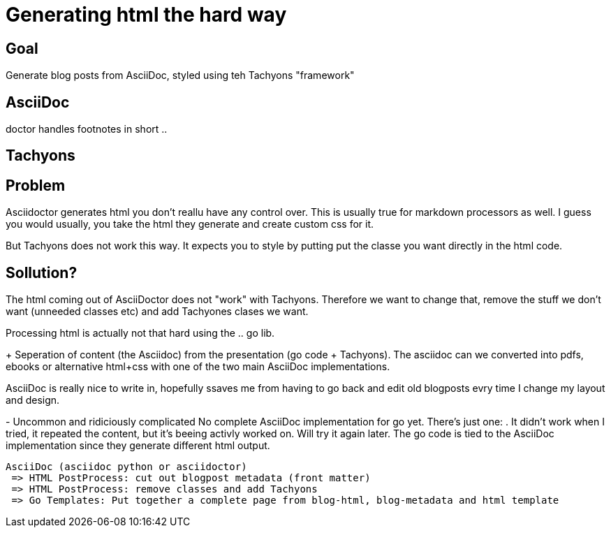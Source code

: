 
= Generating html the hard way

== Goal
Generate blog posts from AsciiDoc, styled using teh Tachyons "framework"

== AsciiDoc

doctor handles footnotes in short ..

== Tachyons

== Problem
Asciidoctor generates html you don't reallu have any control over. This is usually true for markdown processors as well.
I guess you would usually, you take the html they generate and create custom css for it.

But Tachyons does not work this way. It expects you to style by putting put the classe you want directly in the html code.

== Sollution?
The html coming out of AsciiDoctor does not "work" with Tachyons. Therefore we want to change that, remove the stuff we don't want (unneeded classes etc) and add Tachyones clases we want. 

Processing html is actually not that hard using the .. go lib.

+
Seperation of content (the Asciidoc) from the presentation (go code + Tachyons).
The asciidoc can we converted into pdfs, ebooks or alternative html+css with one of the two main  AsciiDoc implementations.

AsciiDoc is really nice to write in, hopefully ssaves me from having to go back and edit old blogposts evry time I change my layout and design. 

-
Uncommon and ridiciously complicated 
No complete AsciiDoc implementation for go yet. There's just one: . It didn't work when I tried, it repeated the content, but it's beeing activly worked on. Will try it again later.
The go code is tied to the AsciiDoc implementation since they generate different html output.



    AsciiDoc (asciidoc python or asciidoctor)
     => HTML PostProcess: cut out blogpost metadata (front matter)
     => HTML PostProcess: remove classes and add Tachyons
     => Go Templates: Put together a complete page from blog-html, blog-metadata and html template